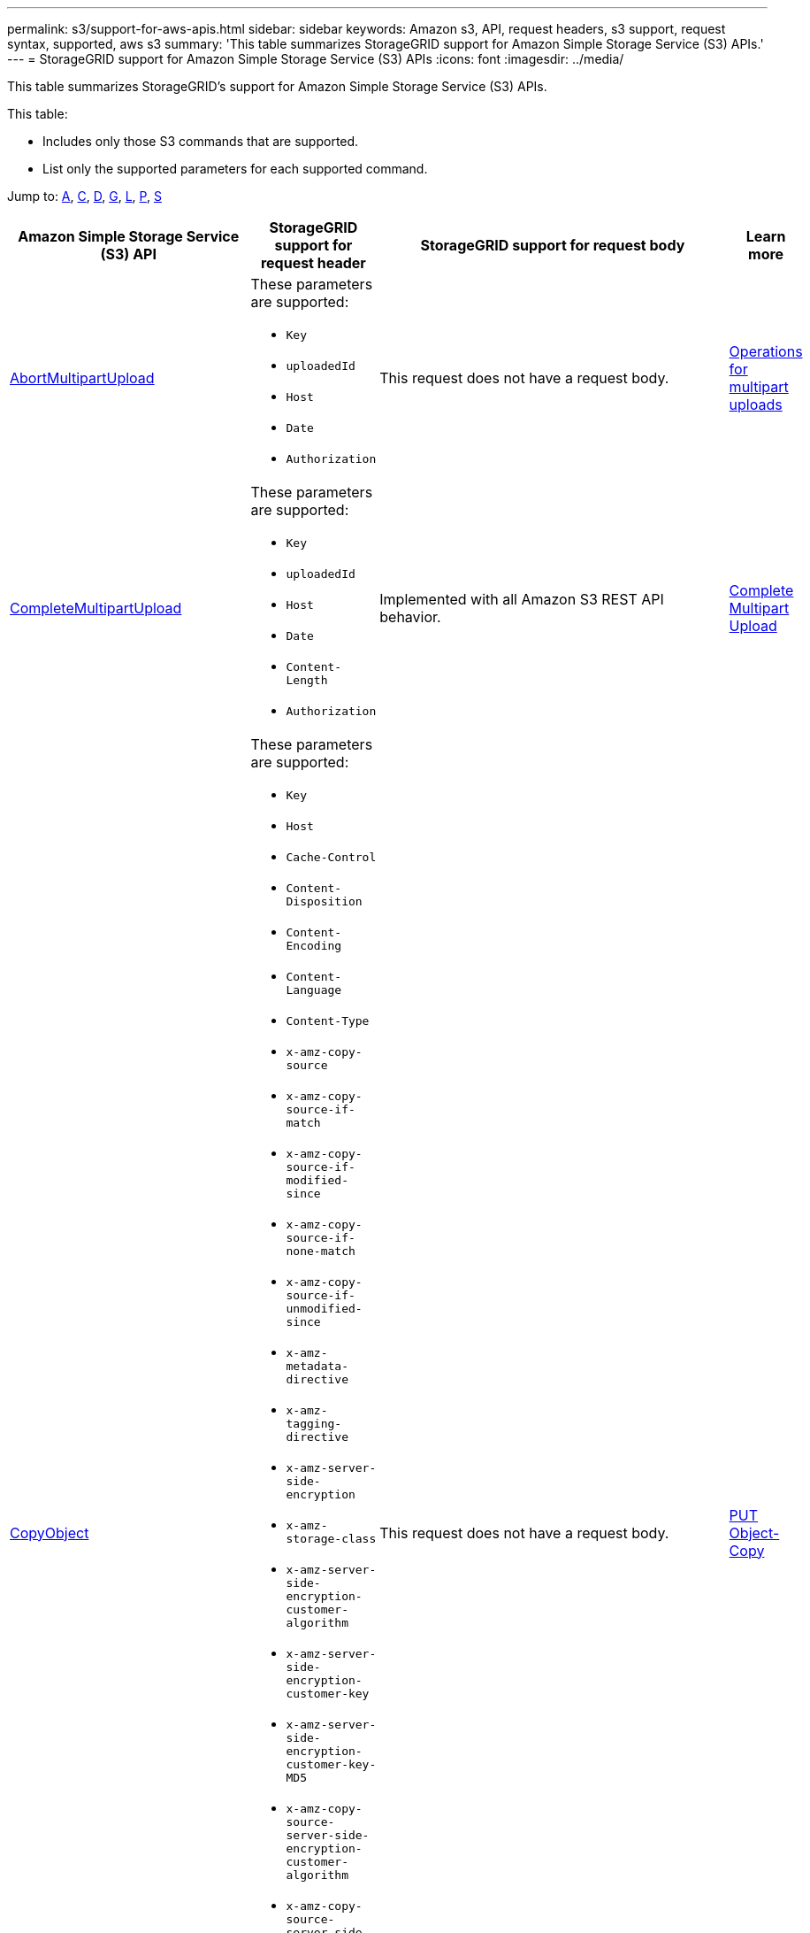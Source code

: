 ---
permalink: s3/support-for-aws-apis.html
sidebar: sidebar
keywords: Amazon s3, API, request headers, s3 support, request syntax, supported, aws s3
summary: 'This table summarizes StorageGRID support for Amazon Simple Storage Service (S3) APIs.'
---
= StorageGRID support for Amazon Simple Storage Service (S3) APIs
:icons: font
:imagesdir: ../media/

[.lead]
This table summarizes StorageGRID's support for Amazon Simple Storage Service (S3) APIs.

This table:

* Includes only those S3 commands that are supported.
* List only the supported parameters for each supported command.

Jump to: <<A,A>>, <<C,C>>, <<D,D>>, <<G,G>>, <<L,L>>, <<P,P>>, <<S,S>>



[cols="1a,3a,1a,1a" options="header"]
|===
| Amazon Simple Storage Service (S3) API
| StorageGRID support for request header 
| StorageGRID support for request body 
| Learn more

//AbortMultipartUpload
| [[A]]
https://docs.aws.amazon.com/AmazonS3/latest/API/API_AbortMultipartUpload.html[AbortMultipartUpload^]
| These parameters are supported:

* `Key`	
* `uploadedId`	
*	`Host`
*	`Date`
*	`Authorization`

| This request does not have a request body.
| xref:operations-for-multipart-uploads.adoc[Operations for multipart uploads]


//CompleteMultipartUpload
| [[C]]
https://docs.aws.amazon.com/AmazonS3/latest/API/API_CompleteMultipartUpload.html[CompleteMultipartUpload^]
| These parameters are supported:

* `Key`	
* `uploadedId`	
*	`Host`
*	`Date`
*	`Content-Length`
*	`Authorization`

| Implemented with all Amazon S3 REST API behavior.
| xref:complete-multipart-upload.adoc[Complete Multipart Upload]


//CopyObject
| https://docs.aws.amazon.com/AmazonS3/latest/API/API_CopyObject.html[CopyObject^]
| These parameters are supported:

* `Key`	
* `Host`

* `Cache-Control`
* `Content-Disposition`
* `Content-Encoding`
* `Content-Language`
* `Content-Type`
* `x-amz-copy-source`
* `x-amz-copy-source-if-match`
* `x-amz-copy-source-if-modified-since`
* `x-amz-copy-source-if-none-match`
* `x-amz-copy-source-if-unmodified-since`

* `x-amz-metadata-directive`
* `x-amz-tagging-directive`
* `x-amz-server-side-encryption`
* `x-amz-storage-class`

* `x-amz-server-side-encryption-customer-algorithm`
* `x-amz-server-side-encryption-customer-key`
* `x-amz-server-side-encryption-customer-key-MD5`

* `x-amz-copy-source-server-side-encryption-customer-algorithm`
* `x-amz-copy-source-server-side-encryption-customer-key`
* `x-amz-copy-source-server-side-encryption-customer-key-MD5`
* `x-amz-tagging`
* `x-amz-object-lock-mode`
* `x-amz-object-lock-retain-until-date`
* `x-amz-object-lock-legal-hold`
* `Date`
* `Authorization`

| This request does not have a request body.
| xref:put-object-copy.html.adoc[PUT Object-Copy]


//CreateBucket
| https://docs.aws.amazon.com/AmazonS3/latest/API/API_CreateBucket.html[CreateBucket^]
| These parameters are supported:

* `Host`
* `x-amz-bucket-object-lock-enabled`
* `Date`
* `Authorization`

| Implemented with all Amazon S3 REST API behavior.
| xref:operations-on-buckets.adoc[Operations on buckets]


//CreateMultipartUpload
| https://docs.aws.amazon.com/AmazonS3/latest/API/API_CreateMultipartUpload.html[CreateMultipartUpload^]
| These parameters are supported:

* `Key`	
* `Host`

* `Cache-Control`
*	`Content-Disposition`
*	`Content-Encoding`

*	`Content-Type`

*	`x-amz-server-side-encryption`
*	`x-amz-storage-class`

*	`x-amz-server-side-encryption-customer-algorithm`
*	`x-amz-server-side-encryption-customer-key`
*	`x-amz-server-side-encryption-customer-key-MD5`

*	`x-amz-tagging`
*	`x-amz-object-lock-mode`
*	`x-amz-object-lock-retain-until-date`
*	`x-amz-object-lock-legal-hold`
*	`Date`
*	`Authorization`

| This request does not have a request body.
| 


//DeleteBucket
| [[D]]
https://docs.aws.amazon.com/AmazonS3/latest/API/API_DeleteBucket.html[DeleteBucket^]
| Implemented with all Amazon S3 REST API behavior.
| This request does not have a request body.
| xref:operations-on-buckets.adoc[Operations on buckets]


//DeleteBucketCors
| https://docs.aws.amazon.com/AmazonS3/latest/API/API_DeleteBucketCors.html[DeleteBucketCors^]
| Implemented with all Amazon S3 REST API behavior.
| This request does not have a request body.
| xref:operations-on-buckets.adoc[Operations on buckets] 



//DeleteBucketLifecycle
| https://docs.aws.amazon.com/AmazonS3/latest/API/API_DeleteBucketLifecycle.html[DeleteBucketLifecycle^]
| Implemented with all Amazon S3 REST API behavior.
| This request does not have a request body.
| xref:operations-on-buckets.adoc[Operations on buckets] 



//DeleteBucketPolicy
| https://docs.aws.amazon.com/AmazonS3/latest/API/API_DeleteBucketPolicy.html[DeleteBucketPolicy^]
| Implemented with all Amazon S3 REST API behavior.
| This request does not have a request body.
| xref:operations-on-buckets.adoc[Operations on buckets] 


//DeleteBucketTagging
| https://docs.aws.amazon.com/AmazonS3/latest/API/API_DeleteBucketTagging.html[DeleteBucketTagging^]
| Implemented with all Amazon S3 REST API behavior.

| This request does not have a request body.
| xref:operations-on-buckets.adoc[Operations on buckets] 


//DeleteObject
| https://docs.aws.amazon.com/AmazonS3/latest/API/API_DeleteObject.html[DeleteObject^]
| These parameters are supported:

* `Key`
* `VersionId`
* `Host`
* `Date`
* `Authorization`
* `Content-Type`
* `Content-Length`
| This request does not have a request body.
| 


//DeleteObjects
| https://docs.aws.amazon.com/AmazonS3/latest/API/API_DeleteObjects.html[DeleteObjects^]
| These parameters are supported:

* `Host`
* `Date`
* `Authorization`
* `Content-MD5`
* `Accept`
* `Connection`

| Implemented with all Amazon S3 REST API behavior.
| 


//DeleteObjectTagging
| https://docs.aws.amazon.com/AmazonS3/latest/API/API_DeleteObjectTagging.html[DeleteObjectTagging^]
| Implemented with all Amazon S3 REST API behavior.
| This request does not have a request body.
| 


//GetBucketAcl
| [[G]]
https://docs.aws.amazon.com/AmazonS3/latest/API/API_GetBucketAcl.html[GetBucketAcl^]
| Implemented with all Amazon S3 REST API behavior.
| This request does not have a request body.
| xref:operations-on-buckets.adoc[Operations on buckets]


//GetBucketCors
| https://docs.aws.amazon.com/AmazonS3/latest/API/API_GetBucketCors.html[GetBucketCors^]
| Implemented with all Amazon S3 REST API behavior.
| This request does not have a request body.
| xref:operations-on-buckets.adoc[Operations on buckets] 


//GetBucketEncryption
| https://docs.aws.amazon.com/AmazonS3/latest/API/API_GetBucketEncryption.html[GetBucketEncryption^]
| Implemented with all Amazon S3 REST API behavior.
| This request does not have a request body.
| xref:operations-on-buckets.adoc[Operations on buckets] 



//GetBucketLifecycle
| https://docs.aws.amazon.com/AmazonS3/latest/API/API_GetBucketLifecycle.html[GetBucketLifecycle^]
| Implemented with all Amazon S3 REST API behavior.
| This request does not have a request body.
| xref:operations-on-buckets.adoc[Operations on buckets] 


//GetBucketLifecycleConfiguration
| https://docs.aws.amazon.com/AmazonS3/latest/API/API_GetBucketLifecycleConfiguration.html[GetBucketLifecycleConfiguration^]
| Implemented with all Amazon S3 REST API behavior.
| This request does not have a request body.
| xref:operations-on-buckets.adoc[Operations on buckets] 


//GetBucketLocation
| https://docs.aws.amazon.com/AmazonS3/latest/API/API_GetBucketLocation.html[GetBucketLocation^]
| Implemented with all Amazon S3 REST API behavior.
| This request does not have a request body.
| xref:operations-on-buckets.adoc[Operations on buckets] 


//GetBucketNotification
| https://docs.aws.amazon.com/AmazonS3/latest/API/API_GetBucketNotification.html[GetBucketNotification^]
| Implemented with all Amazon S3 REST API behavior.
| This request does not have a request body.
| xref:operations-on-buckets.adoc[Operations on buckets] 


//GetBucketNotificationConfiguration
| https://docs.aws.amazon.com/AmazonS3/latest/API/API_GetBucketNotificationConfiguration.html[GetBucketNotificationConfiguration^]
| Implemented with all Amazon S3 REST API behavior.
| This request does not have a request body.
| 


//GetBucketPolicy
| https://docs.aws.amazon.com/AmazonS3/latest/API/API_GetBucketPolicy.html[GetBucketPolicy^]
| Implemented with all Amazon S3 REST API behavior.
| This request does not have a request body.
| xref:operations-on-buckets.adoc[Operations on buckets]


//GetBucketReplication
| https://docs.aws.amazon.com/AmazonS3/latest/API/API_GetBucketReplication.html[GetBucketReplication^]
| Implemented with all Amazon S3 REST API behavior.
| This request does not have a request body.
| xref:operations-on-buckets.adoc[Operations on buckets]


//GetBucketTagging
| https://docs.aws.amazon.com/AmazonS3/latest/API/API_GetBucketTagging.html[GetBucketTagging^]
| Implemented with all Amazon S3 REST API behavior.
| This request does not have a request body.
| xref:operations-on-buckets.adoc[Operations on buckets]


//GetBucketVersioning
| https://docs.aws.amazon.com/AmazonS3/latest/API/API_GetBucketVersioning.html[GetBucketVersioning^]
| Implemented with all Amazon S3 REST API behavior.
| This request does not have a request body.
| xref:operations-on-buckets.adoc[Operations on buckets]


//GetObject
| https://docs.aws.amazon.com/AmazonS3/latest/API/API_GetObject.html[GetObject^]
| Implemented with all Amazon S3 REST API behavior.
| This request does not have a request body.
| xref:get-object.adoc[GET Object]


//GetObjectAcl
| https://docs.aws.amazon.com/AmazonS3/latest/API/API_GetObjectAcl.html[GetObjectAcl^]
| These parameters are supported:

* `Key`	
* `VersionId`
* `Host`
* `Date`
* `Authorization`

| This request does not have a request body.
| xref:operations-on-objects.adoc[Operations on objects]


//GetObjectLegalHold
| https://docs.aws.amazon.com/AmazonS3/latest/API/API_GetObjectLegalHold.html[GetObjectLegalHold^]
| These parameters are supported:

* `Key`	
* `VersionId`
* `Host`
* `Date`
* `Authorization`

| This request does not have a request body.
| xref:operations-on-objects.adoc[Operations on objects]


//GetObjectLockConfiguration
| https://docs.aws.amazon.com/AmazonS3/latest/API/API_GetObjectLockConfiguration.html[GetObjectLockConfiguration^]
| Implemented with all Amazon S3 REST API behavior.
| This request does not have a request body.
| xref:operations-on-objects.adoc[Operations on objects]


//GetObjectRetention
| https://docs.aws.amazon.com/AmazonS3/latest/API/API_GetObjectLockConfiguration.html[GetObjectRetention^]
| These parameters are supported:

* `Key`	
* `VersionId`
* `Host`
* `Date`
* `Authorization`

| This request does not have a request body.
| xref:operations-on-objects.adoc[Operations on objects]


//GetObjectTagging
| https://docs.aws.amazon.com/AmazonS3/latest/API/API_GetObjectTagging.html[GetObjectTagging^]
| Implemented with all Amazon S3 REST API behavior.
| This request does not have a request body.
| xref:operations-on-objects.adoc[Operations on objects]


// ListBuckets
| [[L]]
https://docs.aws.amazon.com/AmazonS3/latest/API/API_ListBuckets.html[ListBuckets^]
| These parameters are supported:

* Key
* VersionId
* response-cache-control	
* response-content-disposition	
* response-content-encoding	
* response-content-type		
* Host
* Range
* x-amz-server-side-encryption-customer-algorithm
* x-amz-server-side-encryption-customer-key
* x-amz-server-side-encryption-customer-key-MD5	
* Date
* Authorization
* Accept

| Implemented with all Amazon S3 REST API behavior.
| xref:operations-on-buckets.adoc[Operations on buckets]


// PutBucketCors
| [[P]]
https://docs.aws.amazon.com/AmazonS3/latest/API/API_PutBucketCors.html[PutBucketCors^]
| These parameters are supported:

* `Host`
* `Date`
* `Authorization`
* `Content-Length`

| 
| xref:operations-on-buckets.adoc[Operations on buckets]

//PutBucketNotificationConfiguration
| https://docs.aws.amazon.com/AmazonS3/latest/API/API_PutBucketNotificationConfiguration.html[PutBucketNotificationConfiguration^]
| Implemented with all Amazon S3 REST API behavior.
| These parameters are supported:

* `NotificationConfiguration`

| 




// SelectObjectContent
| [[S]]
https://docs.aws.amazon.com/AmazonS3/latest/API/API_SelectObjectContent.html[SelectObjectContent^]
| These parameters are supported:

* `Key`
* `Date`
* `Authorization`
* `Content-Length`


| These parameters are supported:

----
SelectObjectContentRequest							
	Expression						
	ExpressionType						
	RequestProgress						
		Enabled					
	InputSerialization						
		CompressionType					
		CSV					
			AllowQuotedRecordDelimiter				
			Comments				
			FieldDelimiter				
			FileHeaderInfo				
			QuoteCharacter				
			QuoteEscapeCharacter				
			RecordDelimiter													
	OutputSerialization						
		CSV					
			FieldDelimiter				
			QuoteCharacter				
			QuoteEscapeCharacter				
			QuoteFields				
			RecordDelimiter									
----
|




















|===





